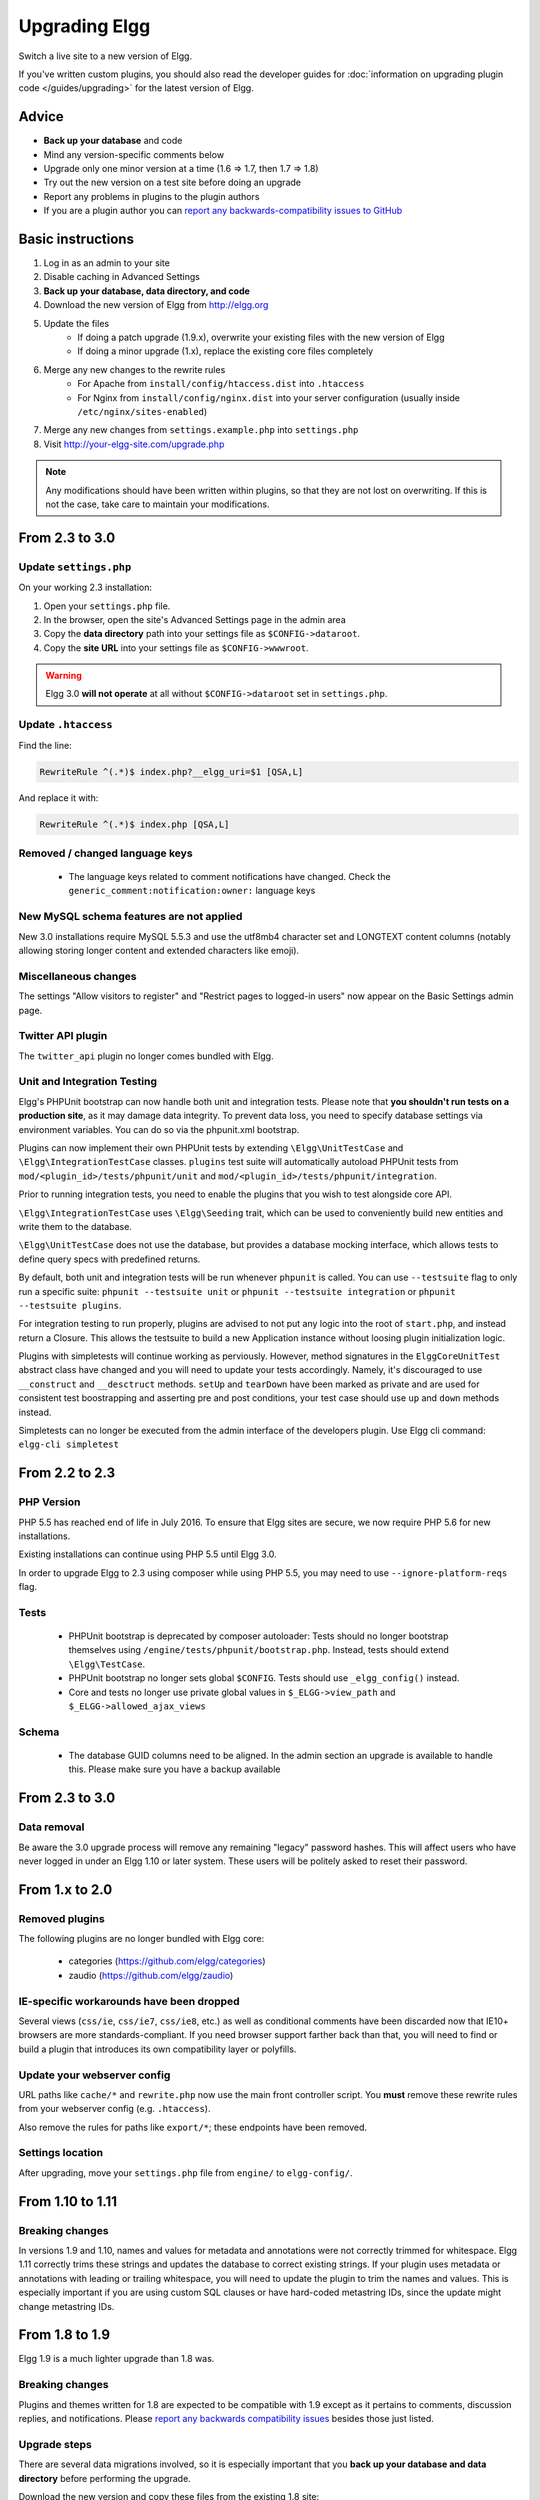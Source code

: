 Upgrading Elgg
##############

Switch a live site to a new version of Elgg.

If you've written custom plugins, you should also read the developer guides for
:doc:`information on upgrading plugin code </guides/upgrading>` for the latest version of Elgg.

Advice
======

* **Back up your database** and code
* Mind any version-specific comments below
* Upgrade only one minor version at a time (1.6 => 1.7, then 1.7 => 1.8)
* Try out the new version on a test site before doing an upgrade
* Report any problems in plugins to the plugin authors
* If you are a plugin author you can `report any backwards-compatibility issues to GitHub <issues_>`_

.. _issues: https://github.com/Elgg/Elgg/issues

Basic instructions
==================

#. Log in as an admin to your site
#. Disable caching in Advanced Settings
#. **Back up your database, data directory, and code**
#. Download the new version of Elgg from http://elgg.org
#. Update the files
    * If doing a patch upgrade (1.9.x), overwrite your existing files with the new version of Elgg
    * If doing a minor upgrade (1.x), replace the existing core files completely
#. Merge any new changes to the rewrite rules
    * For Apache from ``install/config/htaccess.dist`` into ``.htaccess``
    * For Nginx from ``install/config/nginx.dist`` into your server configuration (usually inside ``/etc/nginx/sites-enabled``)
#. Merge any new changes from ``settings.example.php`` into ``settings.php``
#. Visit http://your-elgg-site.com/upgrade.php

.. note::

   Any modifications should have been written within plugins, so that they are not lost on overwriting.
   If this is not the case, take care to maintain your modifications. 

From 2.3 to 3.0
===============

Update ``settings.php``
-----------------------

On your working 2.3 installation:

1. Open your ``settings.php`` file.
2. In the browser, open the site's Advanced Settings page in the admin area
3. Copy the **data directory** path into your settings file as ``$CONFIG->dataroot``.
4. Copy the **site URL** into your settings file as ``$CONFIG->wwwroot``.

.. warning:: Elgg 3.0 **will not operate** at all without ``$CONFIG->dataroot`` set in ``settings.php``.

Update ``.htaccess``
--------------------

Find the line:

.. code::

	RewriteRule ^(.*)$ index.php?__elgg_uri=$1 [QSA,L]

And replace it with:

.. code::

	RewriteRule ^(.*)$ index.php [QSA,L]

Removed / changed language keys
-------------------------------

 * The language keys related to comment notifications have changed. Check the ``generic_comment:notification:owner:`` language keys

New MySQL schema features are not applied
-----------------------------------------

New 3.0 installations require MySQL 5.5.3 and use the utf8mb4 character set and LONGTEXT content columns (notably allowing storing longer content and extended characters like emoji).

Miscellaneous changes
---------------------

The settings "Allow visitors to register" and "Restrict pages to logged-in users" now appear on the Basic Settings admin page.

Twitter API plugin
------------------

The ``twitter_api`` plugin no longer comes bundled with Elgg.

Unit and Integration Testing
----------------------------

Elgg's PHPUnit bootstrap can now handle both unit and integration tests. Please note that **you shouldn't run tests on a production site**,
as it may damage data integrity. To prevent data loss, you need to specify database settings via environment variables.
You can do so via the phpunit.xml bootstrap.

Plugins can now implement their own PHPUnit tests by extending ``\Elgg\UnitTestCase`` and ``\Elgg\IntegrationTestCase`` classes.
``plugins`` test suite will automatically autoload PHPUnit tests from ``mod/<plugin_id>/tests/phpunit/unit`` and
``mod/<plugin_id>/tests/phpunit/integration``.

Prior to running integration tests, you need to enable the plugins that you wish to test alongside core API.

``\Elgg\IntegrationTestCase`` uses ``\Elgg\Seeding`` trait, which can be used to conveniently build new entities and
write them to the database.

``\Elgg\UnitTestCase`` does not use the database, but provides a database mocking interface, which allows tests to
define query specs with predefined returns.

By default, both unit and integration tests will be run whenever ``phpunit`` is called. You can use ``--testsuite`` flag to only run a specific suite: ``phpunit --testsuite unit`` or ``phpunit --testsuite integration`` or ``phpunit --testsuite plugins``.

For integration testing to run properly, plugins are advised to not put any logic into the root of ``start.php``, and instead
return a Closure. This allows the testsuite to build a new Application instance without loosing plugin initialization logic.

Plugins with simpletests will continue working as perviously. However, method signatures in the ``ElggCoreUnitTest`` abstract class
have changed and you will need to update your tests accordingly. Namely, it's discouraged to use ``__construct`` and
``__desctruct`` methods. ``setUp`` and ``tearDown`` have been marked as private and are used for consistent test
boostrapping and asserting pre and post conditions, your test case should use ``up`` and ``down`` methods instead.

Simpletests can no longer be executed from the admin interface of the developers plugin.
Use Elgg cli command: ``elgg-cli simpletest``


From 2.2 to 2.3
===============

PHP Version
-----------

PHP 5.5 has reached end of life in July 2016. To ensure that Elgg sites are secure, we now require PHP 5.6 for new installations.

Existing installations can continue using PHP 5.5 until Elgg 3.0.

In order to upgrade Elgg to 2.3 using composer while using PHP 5.5, you may need to use ``--ignore-platform-reqs`` flag.

Tests
-----

 * PHPUnit bootstrap is deprecated by composer autoloader: Tests should no longer bootstrap themselves using ``/engine/tests/phpunit/bootstrap.php``. Instead, tests should extend ``\Elgg\TestCase``.
 * PHPUnit bootstrap no longer sets global ``$CONFIG``. Tests should use ``_elgg_config()`` instead.
 * Core and tests no longer use private global values in ``$_ELGG->view_path`` and ``$_ELGG->allowed_ajax_views``

Schema
------

 * The database GUID columns need to be aligned. In the admin section an upgrade is available to handle this. Please make sure you have a backup available

From 2.3 to 3.0
===============

Data removal
------------

Be aware the 3.0 upgrade process will remove any remaining "legacy" password hashes. This will affect users who have never logged in under an Elgg 1.10 or later system. These users will be politely asked to reset their password.

From 1.x to 2.0
===============

Removed plugins
---------------

The following plugins are no longer bundled with Elgg core:

 * categories (https://github.com/elgg/categories)
 * zaudio (https://github.com/elgg/zaudio)

IE-specific workarounds have been dropped
-----------------------------------------

Several views (``css/ie``, ``css/ie7``, ``css/ie8``, etc.) as well as conditional
comments have been discarded now that IE10+ browsers are more standards-compliant.
If you need browser support farther back than that, you will need to find or build
a plugin that introduces its own compatibility layer or polyfills.

Update your webserver config
----------------------------

URL paths like ``cache/*`` and ``rewrite.php`` now use the main front controller
script. You **must** remove these rewrite rules from your webserver config (e.g. ``.htaccess``).

Also remove the rules for paths like ``export/*``; these endpoints have been removed.

Settings location
-----------------

After upgrading, move your ``settings.php`` file from ``engine/`` to ``elgg-config/``.

From 1.10 to 1.11
=================

Breaking changes
----------------
In versions 1.9 and 1.10, names and values for metadata and annotations were not correctly trimmed
for whitespace. Elgg 1.11 correctly trims these strings and updates the database to correct
existing strings. If your plugin uses metadata or annotations with leading or trailing whitespace,
you will need to update the plugin to trim the names and values. This is especially important if
you are using custom SQL clauses or have hard-coded metastring IDs, since the update might change
metastring IDs.

From 1.8 to 1.9
===============
Elgg 1.9 is a much lighter upgrade than 1.8 was.

Breaking changes
----------------
Plugins and themes written for 1.8 are expected to be compatible with 1.9
except as it pertains to comments, discussion replies, and notifications.
Please `report any backwards compatibility issues <issues_>`_ besides those just listed.

Upgrade steps
-------------
There are several data migrations involved, so it is especially important that you
**back up your database and data directory** before performing the upgrade.

Download the new version and copy these files from the existing 1.8 site:

 * ``.htaccess``
 * ``engine/settings.php``
 * any 3rd-party plugin folders in the ``mod`` directory

Then replace the old installation directory with the new one. This way you are
guaranteed to get rid of obsolete files which might cause problems if left behind.

Follow the basic instructions listed above.

After you've visited ``upgrade.php``, go to the admin area of your site.
You should see a notification that you have pending upgrades.
Click the link in the notification bar to view and run the upgrades.

The new notifications system delivers messages via a minutely cron handler.
If you haven't done so yet, you will need to :doc:`install and configure crontab </admin/cron>`
on your server. If cron jobs are already configured, note that the scope of
available cron periods may have changed and you may need to update your current crontab
to reflect these changes.

Time commitment
---------------
Running all of the listed upgrades `took about 1 hour and 15 minutes`__
on the Elgg community site which at the time had to migrate:

 * ~75,000 discussion replies
 * ~75,000 comments
 * ~75,000 data directories
 
__ https://community.elgg.org/discussion/view/1819798/community-site-upgraded

You should take this only as a ballpark estimate for your own upgrade.
How long it takes will depend on how large your site is and how powerful your servers are.

From 1.7 to 1.8
===============
Elgg 1.8 is the biggest leap forward in the development of Elgg since version 1.0.
As such, there is more work to update core and plugins than with previous upgrades.

Updating core
-------------
Delete the following core directories (same level as _graphics and engine):

* _css
* account
* admin
* dashboard
* entities
* friends
* search
* settings
* simplecache
* views

.. warning::

   If you do not delete these directories before an upgrade, you will have problems!
